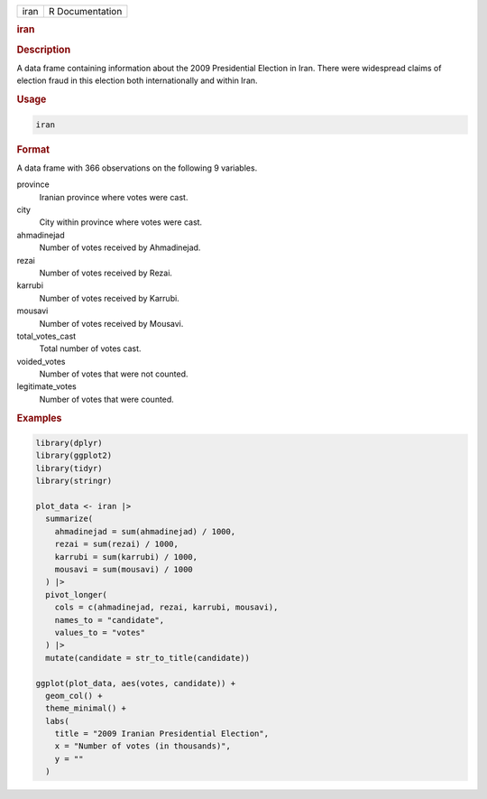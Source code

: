 .. container::

   .. container::

      ==== ===============
      iran R Documentation
      ==== ===============

      .. rubric:: iran
         :name: iran

      .. rubric:: Description
         :name: description

      A data frame containing information about the 2009 Presidential
      Election in Iran. There were widespread claims of election fraud
      in this election both internationally and within Iran.

      .. rubric:: Usage
         :name: usage

      .. code:: R

         iran

      .. rubric:: Format
         :name: format

      A data frame with 366 observations on the following 9 variables.

      province
         Iranian province where votes were cast.

      city
         City within province where votes were cast.

      ahmadinejad
         Number of votes received by Ahmadinejad.

      rezai
         Number of votes received by Rezai.

      karrubi
         Number of votes received by Karrubi.

      mousavi
         Number of votes received by Mousavi.

      total_votes_cast
         Total number of votes cast.

      voided_votes
         Number of votes that were not counted.

      legitimate_votes
         Number of votes that were counted.

      .. rubric:: Examples
         :name: examples

      .. code:: R

         library(dplyr)
         library(ggplot2)
         library(tidyr)
         library(stringr)

         plot_data <- iran |>
           summarize(
             ahmadinejad = sum(ahmadinejad) / 1000,
             rezai = sum(rezai) / 1000,
             karrubi = sum(karrubi) / 1000,
             mousavi = sum(mousavi) / 1000
           ) |>
           pivot_longer(
             cols = c(ahmadinejad, rezai, karrubi, mousavi),
             names_to = "candidate",
             values_to = "votes"
           ) |>
           mutate(candidate = str_to_title(candidate))

         ggplot(plot_data, aes(votes, candidate)) +
           geom_col() +
           theme_minimal() +
           labs(
             title = "2009 Iranian Presidential Election",
             x = "Number of votes (in thousands)",
             y = ""
           )

